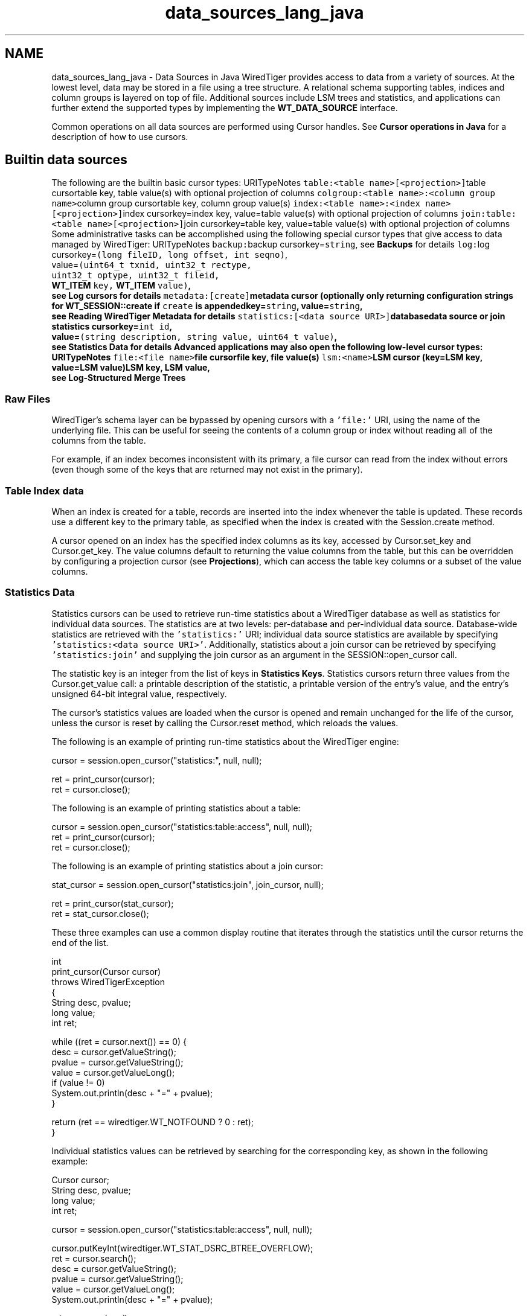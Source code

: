 .TH "data_sources_lang_java" 3 "Sat Jul 2 2016" "Version Version 2.8.1" "WiredTiger" \" -*- nroff -*-
.ad l
.nh
.SH NAME
data_sources_lang_java \- Data Sources in Java 
WiredTiger provides access to data from a variety of sources\&. At the lowest level, data may be stored in a file using a tree structure\&. A relational schema supporting tables, indices and column groups is layered on top of file\&. Additional sources include LSM trees and statistics, and applications can further extend the supported types by implementing the \fBWT_DATA_SOURCE\fP interface\&.
.PP
Common operations on all data sources are performed using Cursor handles\&. See \fBCursor operations in Java\fP for a description of how to use cursors\&.
.SH "Builtin data sources"
.PP
The following are the builtin basic cursor types: URITypeNotes \fCtable:<table name>[<projection>]\fPtable cursortable key, table value(s) with optional projection of columns \fCcolgroup:<table name>:<column group name>\fPcolumn group cursortable key, column group value(s) \fCindex:<table name>:<index name>[<projection>]\fPindex cursorkey=index key, value=table value(s) with optional projection of columns \fCjoin:table:<table name>[<projection>]\fPjoin cursorkey=table key, value=table value(s) with optional projection of columns Some administrative tasks can be accomplished using the following special cursor types that give access to data managed by WiredTiger: URITypeNotes \fCbackup:\fPbackup cursorkey=\fCstring\fP, see \fBBackups\fP for details \fClog:\fPlog cursorkey=\fC(long fileID, long offset, int seqno)\fP,
.br
 value=\fC(uint64_t txnid, uint32_t rectype,
.br
 uint32_t optype, uint32_t fileid,
.br
 \fBWT_ITEM\fP key, \fBWT_ITEM\fP value)\fP,
.br
 see \fBLog cursors\fP for details \fCmetadata:[create]\fPmetadata cursor (optionally only returning configuration strings for \fBWT_SESSION::create\fP if \fCcreate\fP is appendedkey=\fCstring\fP, value=\fCstring\fP,
.br
 see \fBReading WiredTiger Metadata\fP for details \fCstatistics:[<data source URI>]\fPdatabasedata source or join statistics cursorkey=\fCint id\fP,
.br
 value=\fC(string description, string value, uint64_t value)\fP,
.br
 see \fBStatistics Data\fP for details Advanced applications may also open the following low-level cursor types: URITypeNotes \fCfile:<file name>\fPfile cursorfile key, file value(s) \fClsm:<name>\fPLSM cursor (key=LSM key, value=LSM value)LSM key, LSM value,
.br
 see \fBLog-Structured Merge Trees\fP 
.SS "Raw Files"
WiredTiger's schema layer can be bypassed by opening cursors with a \fC'file:'\fP URI, using the name of the underlying file\&. This can be useful for seeing the contents of a column group or index without reading all of the columns from the table\&.
.PP
For example, if an index becomes inconsistent with its primary, a file cursor can read from the index without errors (even though some of the keys that are returned may not exist in the primary)\&.
.SS "Table Index data"
When an index is created for a table, records are inserted into the index whenever the table is updated\&. These records use a different key to the primary table, as specified when the index is created with the Session\&.create method\&.
.PP
A cursor opened on an index has the specified index columns as its key, accessed by Cursor\&.set_key and Cursor\&.get_key\&. The value columns default to returning the value columns from the table, but this can be overridden by configuring a projection cursor (see \fBProjections\fP), which can access the table key columns or a subset of the value columns\&.
.SS "Statistics Data"
Statistics cursors can be used to retrieve run-time statistics about a WiredTiger database as well as statistics for individual data sources\&. The statistics are at two levels: per-database and per-individual data source\&. Database-wide statistics are retrieved with the \fC'statistics:'\fP URI; individual data source statistics are available by specifying \fC'statistics:<data source URI>'\fP\&. Additionally, statistics about a join cursor can be retrieved by specifying \fC'statistics:join'\fP and supplying the join cursor as an argument in the SESSION::open_cursor call\&.
.PP
The statistic key is an integer from the list of keys in \fBStatistics Keys\fP\&. Statistics cursors return three values from the Cursor\&.get_value call: a printable description of the statistic, a printable version of the entry's value, and the entry's unsigned 64-bit integral value, respectively\&.
.PP
The cursor's statistics values are loaded when the cursor is opened and remain unchanged for the life of the cursor, unless the cursor is reset by calling the Cursor\&.reset method, which reloads the values\&.
.PP
The following is an example of printing run-time statistics about the WiredTiger engine:
.PP
.PP
.nf
        cursor = session\&.open_cursor("statistics:", null, null);

        ret = print_cursor(cursor);
        ret = cursor\&.close();
.fi
.PP
 The following is an example of printing statistics about a table:
.PP
.PP
.nf
        cursor = session\&.open_cursor("statistics:table:access", null, null);
        ret = print_cursor(cursor);
        ret = cursor\&.close();
.fi
.PP
 The following is an example of printing statistics about a join cursor:
.PP
.PP
.nf
        stat_cursor = session\&.open_cursor("statistics:join", join_cursor, null);

        ret = print_cursor(stat_cursor);
        ret = stat_cursor\&.close();
.fi
.PP
 These three examples can use a common display routine that iterates through the statistics until the cursor returns the end of the list\&.
.PP
.PP
.nf
    int
    print_cursor(Cursor cursor)
        throws WiredTigerException
    {
        String desc, pvalue;
        long value;
        int ret;

        while ((ret = cursor\&.next()) == 0) {
            desc = cursor\&.getValueString();
            pvalue = cursor\&.getValueString();
            value = cursor\&.getValueLong();
            if (value != 0)
                System\&.out\&.println(desc + "=" + pvalue);
        }

        return (ret == wiredtiger\&.WT_NOTFOUND ? 0 : ret);
    }
.fi
.PP
 Individual statistics values can be retrieved by searching for the corresponding key, as shown in the following example:
.PP
.PP
.nf
        Cursor cursor;
        String desc, pvalue;
        long value;
        int ret;

        cursor = session\&.open_cursor("statistics:table:access", null, null);

        cursor\&.putKeyInt(wiredtiger\&.WT_STAT_DSRC_BTREE_OVERFLOW);
        ret = cursor\&.search();
        desc = cursor\&.getValueString();
        pvalue = cursor\&.getValueString();
        value = cursor\&.getValueLong();
        System\&.out\&.println(desc + "=" + pvalue);

        ret = cursor\&.close();
.fi
.PP
 See \fBPerformance monitoring with statistics\fP for more examples of how statistics can be used\&. 
